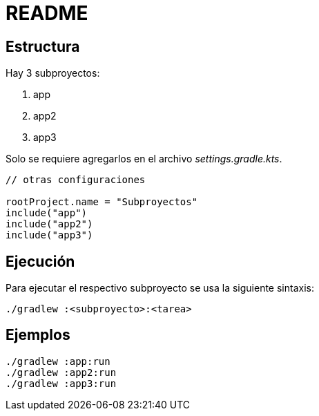 = README

== Estructura

Hay 3 subproyectos:

. app
. app2
. app3

Solo se requiere agregarlos en el archivo _settings.gradle.kts_.

[source,kotlin]
----
// otras configuraciones

rootProject.name = "Subproyectos"
include("app")
include("app2")
include("app3")
----

== Ejecución

Para ejecutar el respectivo subproyecto se usa la siguiente sintaxis:

[source,bash]
----
./gradlew :<subproyecto>:<tarea>
----

== Ejemplos

[source,bash]
----
./gradlew :app:run
./gradlew :app2:run
./gradlew :app3:run
----
